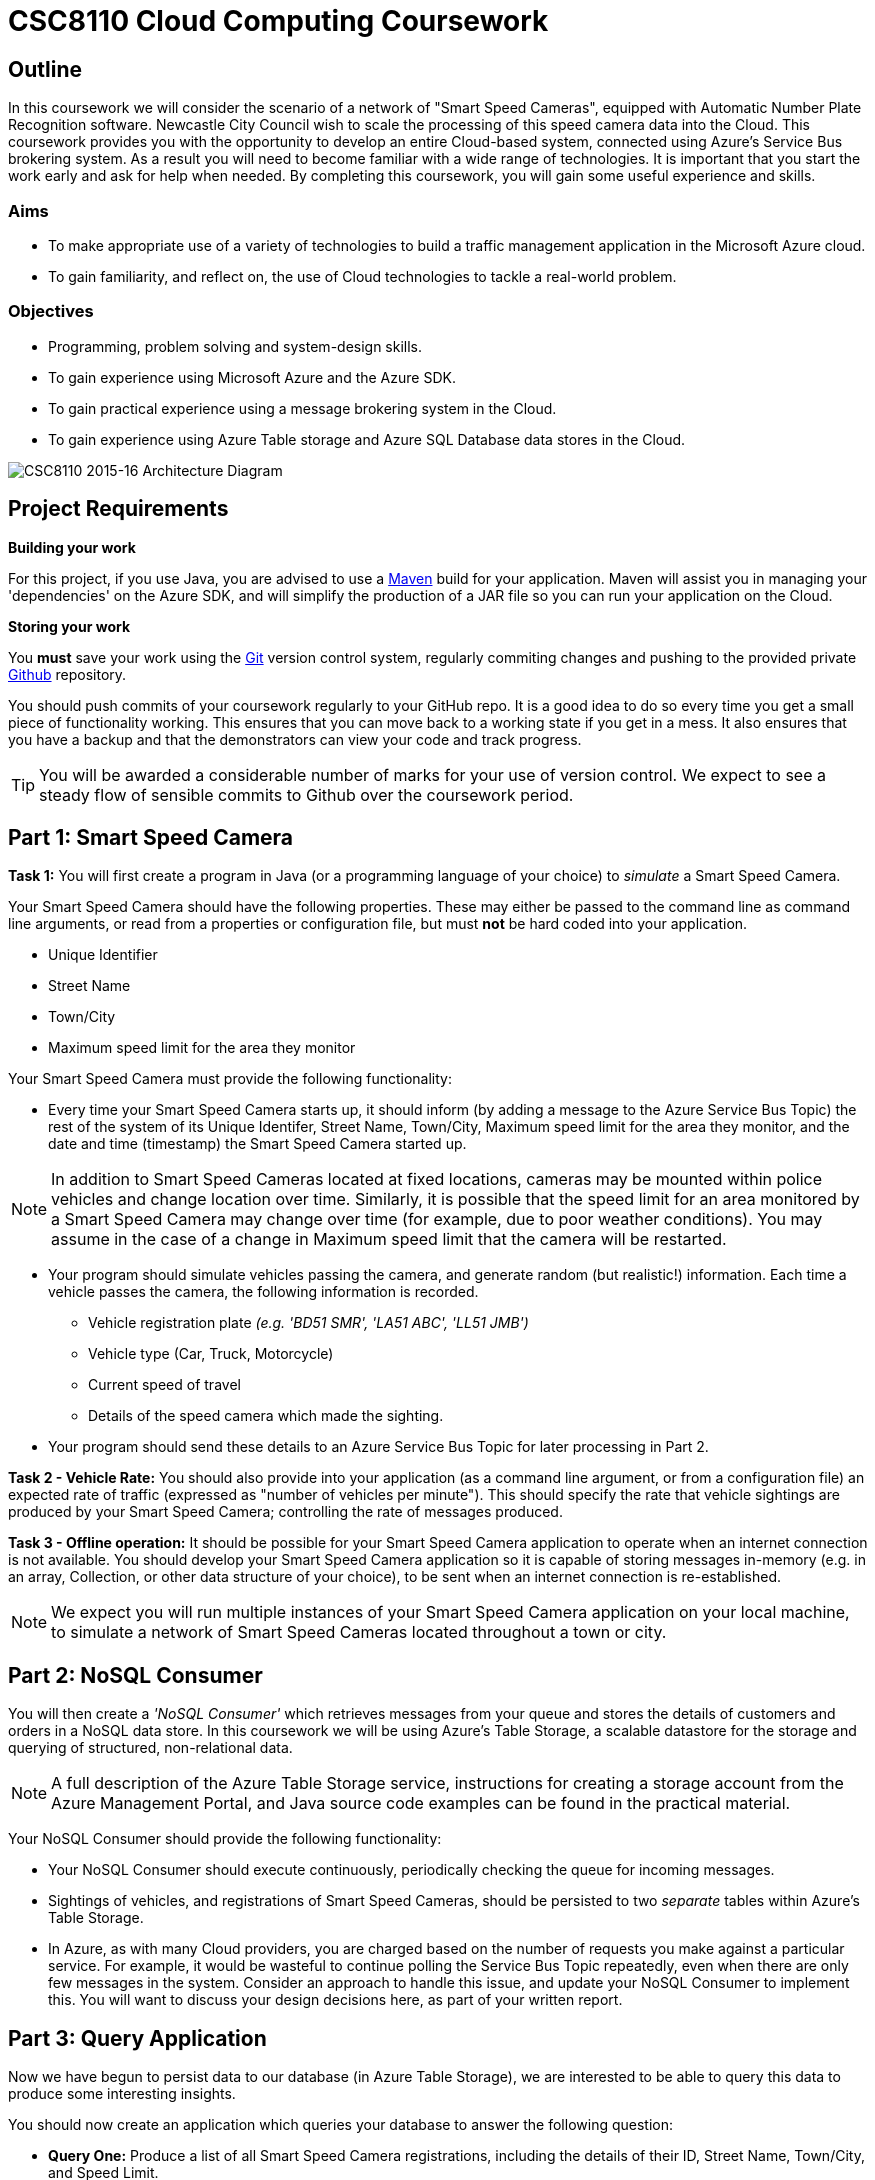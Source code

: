= CSC8110 Cloud Computing Coursework

== Outline
In this coursework we will consider the scenario of a network of "Smart Speed Cameras", equipped with Automatic Number Plate Recognition software. Newcastle City Council wish to scale the processing of this speed camera data into the Cloud. This coursework provides you with the opportunity to develop an entire Cloud-based system, connected using Azure's Service Bus brokering system. As a result you will need to become familiar with a wide range of technologies. It is important that you start the work early and ask for help when needed. By completing this coursework, you will gain some useful experience and skills.

=== Aims
* To make appropriate use of a variety of technologies to build a traffic management application in the Microsoft Azure cloud.
* To gain familiarity, and reflect on, the use of Cloud technologies to tackle a real-world problem.

=== Objectives
* Programming, problem solving and system-design skills.
* To gain experience using Microsoft Azure and the Azure SDK.
* To gain practical experience using a message brokering system in the Cloud.
* To gain experience using Azure Table storage and Azure SQL Database data stores in the Cloud.


image:images/architecture_v3.png["CSC8110 2015-16 Architecture Diagram",align="center"]

//== Technologies
//This coursework covers a large number of technologies. The challenge here is to learn the right bits of each technology in order to complete the coursework.
//
//* *Arquillian*. With this tool you will be able to write tests that run inside the application server.
//* *Maven*. Your application will be built and deployed with this tool.
//* *Azure*. This is the Platform as a Service (PaaS) that you will use to deploy your application to the Cloud.
//* *Git*. This is a distributed version control system and will be used to backup your code and for deploying it to OpenShift.
//* *AZURE STUFF HERE*. This is a distributed version control system and will be used to backup your code and for deploying it to OpenShift.
 
== Project Requirements


*Building your work* 
==========================
For this project, if you use Java, you are advised to use a link:http://maven.apache.org/[Maven] build for your application. Maven will assist you in managing your 'dependencies' on the Azure SDK, and will simplify the production of a JAR file so you can run your application on the Cloud.
==========================

*Storing your work*
==========================
You *must* save your work using the link:http://git-scm.com/[Git] version control system, regularly commiting changes and pushing to the provided private link:http://github.com/[Github] repository.  

You should push commits of your coursework regularly to your GitHub repo. It is a good idea to do so every time you get a small piece of functionality working. This ensures that you can move back to a working state if you get in a mess. It also ensures that you have a backup and that the demonstrators can view your code and track progress.

TIP: You will be awarded a considerable number of marks for your use of version control. We expect to see a steady flow of sensible commits to Github over the coursework period.
==========================


== Part 1: Smart Speed Camera

*Task 1:* You will first create a program in Java (or a programming language of your choice) to _simulate_ a Smart Speed Camera.

Your Smart Speed Camera should have the following properties. These may either be passed to the command line as command line arguments, or read from a properties or configuration file, but must *not* be hard coded into your application.

* Unique Identifier
* Street Name
* Town/City
* Maximum speed limit for the area they monitor

Your Smart Speed Camera must provide the following functionality:

* Every time your Smart Speed Camera starts up, it should inform (by adding a message to the Azure Service Bus Topic) the rest of the system of its Unique Identifer, Street Name, Town/City, Maximum speed limit for the area they monitor, and the date and time (timestamp) the Smart Speed Camera started up.

NOTE: In addition to Smart Speed Cameras located at fixed locations, cameras may be mounted within police vehicles and change location over time. Similarly, it is possible that the speed limit for an area monitored by a Smart Speed Camera may change over time (for example, due to poor weather conditions). You may assume in the case of a change in Maximum speed limit that the camera will be restarted.

* Your program should simulate vehicles passing the camera, and generate random (but realistic!) information. Each time a vehicle passes the camera, the following information is recorded.

  - Vehicle registration plate _(e.g. 'BD51 SMR', 'LA51 ABC', 'LL51 JMB')_
  - Vehicle type (Car, Truck, Motorcycle)
  - Current speed of travel
  - Details of the speed camera which made the sighting.
  
* Your program should send these details to an Azure Service Bus Topic for later processing in Part 2.

*Task 2 - Vehicle Rate:* You should also provide into your application (as a command line argument, or from a configuration file) an expected rate of traffic (expressed as "number of vehicles per minute"). This should specify the rate that vehicle sightings are produced by your Smart Speed Camera; controlling the rate of messages produced.

*Task 3 - Offline operation:* It should be possible for your Smart Speed Camera application to operate when an internet connection is not available. You should develop your Smart Speed Camera application so it is capable of storing messages in-memory (e.g. in an array, Collection, or other data structure of your choice), to be sent when an internet connection is re-established.

NOTE: We expect you will run multiple instances of your Smart Speed Camera application on your local machine, to simulate a network of Smart Speed Cameras located throughout a town or city.

== Part 2: NoSQL Consumer

You will then create a _'NoSQL Consumer'_ which retrieves messages from your queue and stores the details of customers and orders in a NoSQL data store. In this coursework we will be using Azure's Table Storage, a scalable datastore for the storage and querying of structured, non-relational data. 

NOTE: A full description of the Azure Table Storage service, instructions for creating a storage account from the Azure Management Portal, and Java source code examples can be found in the practical material.

Your NoSQL Consumer should provide the following functionality:

* Your NoSQL Consumer should execute continuously, periodically checking the queue for incoming messages.

* Sightings of vehicles, and registrations of Smart Speed Cameras, should be persisted to two _separate_ tables within Azure's Table Storage.

* In Azure, as with many Cloud providers, you are charged based on the number of requests you make against a particular service. For example, it would be wasteful to continue polling the Service Bus Topic repeatedly, even when there are only few messages in the system. Consider an approach to handle this issue, and update your NoSQL Consumer to implement this. You will want to discuss your design decisions here, as part of your written report.

//Expbkf

== Part 3: Query Application

Now we have begun to persist data to our database (in Azure Table Storage), we are interested to be able to query this data to produce some interesting insights.

You should now create an application which queries your database to answer the following question:

* *Query One:* Produce a list of all Smart Speed Camera registrations, including the details of their ID, Street Name, Town/City, and Speed Limit.

NOTE: You will likely have multiple registrations for a particular Smart Speed Camera, with an entry for every occasion where the Smart Speed Camera (your program) starts. 

//* *Query Two:* Produce a list of all vehicle sightings for a particular unique location (Street Name, and Town/City).

As we progress in the coursework assignment, we will extend this program to perform additional queries.

== Part 4: Police Monitor

The police are now interested in obtaining immediately the details of any sightings where a vehicle is travelling over the speed limit. 

*Task 1:* Write another worker application which makes use of the Subscriptions with Filters feature of Azure Service Bus to retreive only sightings where a vehicle has exceeded the speed limit for a camera. Your program should print the details of any such sightings to the terminal.

NOTE: "Create subscriptions with filters" in https://azure.microsoft.com/en-gb/documentation/articles/service-bus-java-how-to-use-topics-subscriptions/#create-subscriptions

*Task 2:* It is well understood that Smart Speed Cameras may provide inaccurate results by up to 10%. Update your Police Monitor to specify whether the observed speed is greater than the speed limit by 10%. Your application should indicate any sightings which exceed the speed limit by more than 10%, by adding "PRIORITY" to your terminal output for that entry.

*Task 3:* Update your Police Monitor to persist the details of any vehicles caught speeding (including whether they are a priority or non-priority sighting) into a new table "SpeedingVehicles" in Azure Table storage.

*Task 4:* Extend the Query application you began developing in Part 3, to provide an additional query to help the police track the movement of suspicious vehicles. *Query Two:* Produce a list of all historical sightings of vehicles caught speeding and considered a "PRIORITY" (taken from the table you create in Task 3).

NOTE: Unlike relational databases, NoSQL does not support JOIN statements, so you will need to execute multiple queries against your NoSQL data store and perform the JOIN between _SpeedingVehicles_ and _Sightings_ programmatically within your application logic.

== Part 5: Vehicle Check (+ Auto-Scaling in Azure)

NOTE: It is not necessary to have completed this part before attempting the Part 6 Extra Credit section.

So far in this assignment we have considered simple message consumers which are capable of processing messages (vehicle sightings) quickly. 

We now wish to extend our application to perform checks on vehicles, a process which we can assume will take a number of seconds per vehicle. In this situation, a single Vehicle Check application may struggle to satisfy demand when there are a high volume of requests to satisfy. 

In this section we will create a simple 'Vehicle Check' application, and use this to explore the use of Auto-Scaling in Azure to dynamically provision additional Vehicle Check applications to satisfy demand.

*Task 1:* Create a small program which simulates the time-consuming process of performing a vehicle check based on a vehicle registration. 

This should look rather similar to your other applications which consume messages from the Azure Service Bus, developed in earlier sections. However, here you are expected to simulate a long-running process. For example, in Java, you could use Thread.sleep(...) to slow down the running of your application.

[source,java,numbered]
public static boolean isVehicleStolen(String vehicleRegistration)
{
    Thread.sleep(5000);
    return (Math.random() < 0.95)
}

Test your application (running a single instance of the Vehicle Check), and demonstrate that due to the long-running nature of the task, it is unable to cope with large volumes of requests in a timely manner.

*Task 2:* Experiment with the use of auto-scaling in Azure, to run your Vehicle Check application in the cloud and configure it to automatically respond to increased rate of requests.

At present, Azure Service Bus Topics do not support scaling based on queue length, so you will have to update your Police Monitor application to forward messages relating to speeding cars to an Azure Queue for further processing, and update your Vehicle Check application to retrieve messages from that queue.

NOTE: See "How to Autoscale an Application" and in particular the "Queue Message" section at https://azure.microsoft.com/en-gb/documentation/articles/cloud-services-how-to-scale/

IMPORTANT: Based on the above guide, it is only possible to scale on queue length for an link:https://azure.microsoft.com/en-gb/documentation/articles/storage-java-how-to-use-queue-storage/["Azure Queue"] rather than Service Bus Topics we have used so far in this coursework. An intended learning outcome of this section is to adapt your solution to be able to make use of this additional type of queue to provide the scaling functionality. In future, Service Bus Topics will also allow for scaling, and will simplify this process.

NOTE: Remember, you will want to configure your application to start when your Virtual Machine is created. Ubuntu link:http://upstart.ubuntu.com/[upstart] is a great place to start.

Re-run your application and observe Azure auto-scaling your application in response to the number (and traffic rate) of Smart Speed Cameras active in your system.

== Part 6: Relational Databases in Azure (Extra Credit)

NOTE: It is not necessary to have completed Part 5 before attempting this Extra Credit section.

So far in this assignment we have considered persisting data to Azure's Table Storage. It is also possible to run full relational database systems (RDBMS) in Azure, through its Managed relational database-as-a-service offerings, offering high availability and scalability.

In this _Extra Credit_ section of the assignment, we explore the use of Azure SQL Database to extend our scenario, to persist messages to a SQL Database running in the cloud, and perform a query against this database.

*Task 1:* You have now been asked to persit the results of your vehicle checks in a *Relational* database for auditing purposes. You should now extend your Vehicle Check application to persist the results of your Vehicle Checks in an Azure SQL Database.

*Task 2:* Select a realistic query of *your choice*, and extend the Query Application from Part 3 to interact withe MS SQL Server database and perform the query.

== Submission Guidelines

=== Demonstration
NOTE: Due to time constraints, the requirement to demonstrate your solution has been removed. Marking will take place based on your submitted code and report. It is, therefore, important to ensure you document your experiences on your project well within your report.

=== Coursework submission
You must submit all work via the coursework submission system (NESS).

This should constitute a zip file containing the project source code and your Maven build scripts (if applicable). We will use this zip file to test your submission, so it should contain everything necessary to build and test your project.

In addition to the source code, it would be useful to our markers to see evidence (either in textual output, or screenshot form) demonstrating each area of functionality you have completed as part of the assignment. These could be included in your report document (with sufficient screen resolution so the images are legible), or included as images as part of your zip file and carefully named to suggest which area of functionality they pertain to. *Important:* Including a copy of your program output is *not* something which will carry marks, nor will you lose marks for not including them; this simply serves as a helpful way to signpost markers to the right parts of your solution. 

You should also submit a short report via NESS (roughly three-five pages) summarising the work carried out on this project, and an evaluation of how much you achieved. We are particularly interested in any assumptions you made, and how they motivated particular design decisions. As part of your report, you are required to write a brief reflection of your experiences using Cloud technologies. Areas you may wish to discuss include:

- how you found the process,
- what you learned about testing,
- what you learned about development,
- what you disliked most,
- how you felt during and after the process,
- what you found most difficult/straightforward,
- how confident your are that your production code works

== Finally
Demonstrators will be available in your cluster rooms during all practical sessions. You should go and see them if you are having any difficulties. This includes understanding what you have to do.

Discussion Boards will also be available for CSC8110 in Blackboard (http://bb.ncl.ac.uk). You may post any questions about the tutorial or coursework assignment here, and the discussion boards will be monitored by Course Demonstrators. Before posting you should use the discussion boards' search facilities to see if somebody has already encountered the same problem.
Also frequently asked questions will be posted by demonstrators link:https://github.com/NewcastleComputingScience/csc8110/blob/master/frequentlyaskedquestions.asciidoc[here].

TIP: If you see a question on the discussion boards you know how to answer, we strongly encourage you to assist your colleagues!


